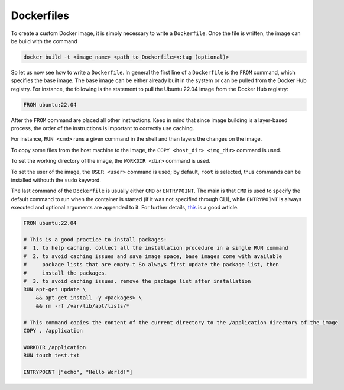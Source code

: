 Dockerfiles
===========

To create a custom Docker image, it is simply necessary to write a ``Dockerfile``. 
Once the file is written, the image can be build with the command

.. code-block:: bash

    docker build -t <image_name> <path_to_Dockerfile><:tag (optional)>

So let us now see how to write a ``Dockerfile``. 
In general the first line of a ``Dockerfile`` is the ``FROM`` command, which specifies the base image. 
The base image can be either already built in the system or can be pulled from the Docker Hub registry.
For instance, the following is the statement to pull the Ubuntu 22.04 image from the Docker Hub registry:

.. code-block:: Docker

    FROM ubuntu:22.04

After the ``FROM`` command are placed all other instructions. 
Keep in mind that since image building is a layer-based process, the order of the instructions is important to correctly use caching.

For instance, ``RUN <cmd>`` runs a given command in the shell and than layers the changes on the image. 

To copy some files from the host machine to the image, the ``COPY <host_dir> <img_dir>`` command is used.

To set the working directory of the image, the ``WORKDIR <dir>`` command is used.

To set the user of the image, the ``USER <user>`` command is used; 
by default, ``root`` is selected, thus commands can be installed withouth the ``sudo`` keyword.

The last command of the ``Dockerfile`` is usually either ``CMD`` or ``ENTRYPOINT``. 
The main is that ``CMD`` is used to specify the default command to run when the container is started (if it was not specified through CLI),
while ``ENTRYPOINT`` is always executed and optional arguments are appended to it. 
For further details, `this <https://phoenixnap.com/kb/docker-cmd-vs-entrypoint>`_ is a good article.

.. code-block:: Docker

    FROM ubuntu:22.04

    # This is a good practice to install packages:
    #  1. to help caching, collect all the installation procedure in a single RUN command 
    #  2. to avoid caching issues and save image space, base images come with available  
    #     package lists that are empty.t So always first update the package list, then 
    #     install the packages.
    #  3. to avoid caching issues, remove the package list after installation
    RUN apt-get update \ 
        && apt-get install -y <packages> \
        && rm -rf /var/lib/apt/lists/*

    # This command copies the content of the current directory to the /application directory of the image
    COPY . /application

    WORKDIR /application
    RUN touch test.txt

    ENTRYPOINT ["echo", "Hello World!"]